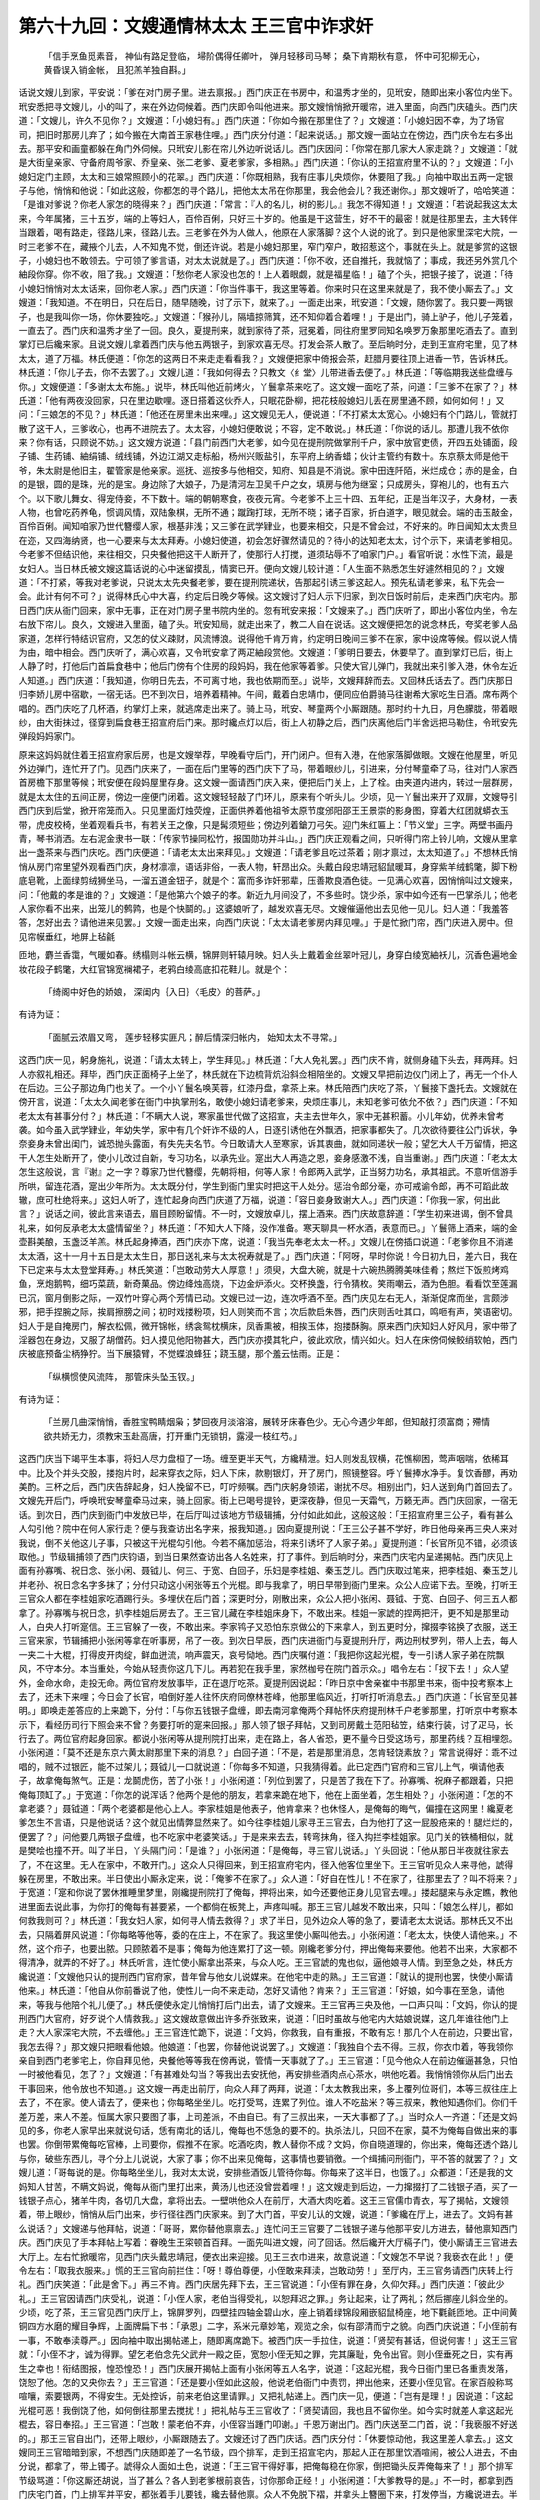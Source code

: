 第六十九回：文嫂通情林太太 王三官中诈求奸
=============================================

    「信手烹鱼觅素音， 神仙有路足登临，
    埽阶偶得任卿叶， 弹月轻移司马琴；
    桑下肯期秋有意， 怀中可犯柳无心，
    黄昏误入销金帐， 且犯羔羊独自斟。」

话说文嫂儿到家，平安说：「爹在对门房子里。进去禀报。」西门庆正在书房中，和温秀才坐的，见玳安，随即出来小客位内坐下。玳安悉把寻文嫂儿，小的叫了，来在外边伺候着。西门庆即令叫他进来。那文嫂悄悄掀开暖帘，进入里面，向西门庆磕头。西门庆道：「文嫂儿，许久不见你？」文嫂道：「小媳妇有。」西门庆道：「你如今搬在那里住了？」文嫂道：「小媳妇因不幸，为了场官司，把旧时那房儿弃了；如今搬在大南首王家巷住哩。」西门庆分付道：「起来说话。」那文嫂一面站立在傍边，西门庆令左右多出去。那平安和画童都躲在角门外伺候。只玳安儿影在帘儿外边听说话儿。西门庆因问：「你常在那几家大人家走跳？」文嫂道：「就是大街皇亲家、守备府周爷家、乔皇亲、张二老爹、夏老爹家，多相熟。」西门庆道：「你认的王招宣府里不认的？」文嫂道：「小媳妇定门主顾，太太和三娘常照顾小的花翠。」西门庆道：「你既相熟，我有庄事儿央烦你，休要阻了我。」向袖中取出五两一定银子与他，悄悄和他说：「如此这般，你都怎的寻个路儿，把他太太吊在你那里，我会他会儿？我还谢你。」那文嫂听了，哈哈笑道：「是谁对爹说？你老人家怎的晓得来？」西门庆道：「常言：『人的名儿，树的影儿。』我怎不得知道！」文嫂道：「若说起我这太太来，今年属猪，三十五岁，端的上等妇人，百伶百俐，只好三十岁的。他虽是干这营生，好不干的最密！就是往那里去，主大转伴当跟着，喝有路走，径路儿来，径路儿去。三老爹在外为人做人，他原在人家落脚？这个人说的讹了。到只是他家里深宅大院，一时三老爹不在，藏掖个儿去，人不知鬼不觉，倒还许说。若是小媳妇那里，窄门窄户，敢招惹这个，事就在头上。就是爹赏的这银子，小媳妇也不敢领去。宁可领了爹言语，对太太说就是了。」西门庆道：「你不收，还自推托，我就恼了；事成，我还另外赏几个紬段你穿。你不收，阻了我。」文嫂道：「愁你老人家没也怎的！上人着眼觑，就是福星临！」磕了个头，把银子接了，说道：「待小媳妇悄悄对太太话来，回你老人家。」西门庆道：「你当件事干，我这里等着。你来时只在这里来就是了，我不使小厮去了。」文嫂道：「我知道。不在明日，只在后日，随早随晚，讨了示下，就来了。」一面走出来，玳安道：「文嫂，随你罢了。我只要一两银子，也是我叫你一场，你休要独吃。」文嫂道：「猴孙儿，隔墙掠筛箕，还不知仰着合着哩！」于是出门，骑上驴子，他儿子笼着，一直去了。西门庆和温秀才坐了一回。良久，夏提刑来，就到家待了茶，冠冕着，同往府里罗同知名唤罗万象那里吃酒去了。直到掌灯已后纔来家。且说文嫂儿拿着西门庆与他五两银子，到家欢喜无尽。打发会茶人散了。至后晌时分，走到王宣府宅里，见了林太太，道了万福。林氏便道：「你怎的这两日不来走走看看我？」文嫂便把家中倚报会茶，赶腊月要往顶上进香一节，告诉林氏。林氏道：「你儿子去，你不去罢了。」文嫂儿道：「我如何得去？只教文〈纟堂〉儿带进香去便了。」林氏道：「等临期我送些盘缠与你。」文嫂便道：「多谢太太布施。」说毕，林氏叫他近前烤火，丫鬟拿茶来吃了。这文嫂一面吃了茶，问道：「三爹不在家了？」林氏道：「他有两夜没回家，只在里边歇哩。逐日搭着这伙乔人，只眠花卧柳，把花枝般媳妇儿丢在房里通不顾，如何如何！」又问：「三娘怎的不见？」林氏道：「他还在房里未出来哩。」这文嫂见无人，便说道：「不打紧太太宽心。小媳妇有个门路儿，管就打散了这干人，三爹收心，也再不进院去了。太太容，小媳妇便敢说；不容，定不敢说。」林氏道：「你说的话儿。那遭儿我不依你来？你有话，只顾说不妨。」这文嫂方说道：「县门前西门大老爹，如今见在提刑院做掌刑千户，家中放官吏债，开四五处铺面，段子铺、生药铺、紬绢铺、绒线铺，外边江湖又走标船，杨州兴贩盐引，东平府上纳香蜡；伙计主管约有数十。东京蔡太师是他干爷，朱太尉是他旧主，翟管家是他亲家。巡抚、巡按多与他相交，知府、知县是不消说。家中田连阡陌，米烂成仓；赤的是金，白的是银，圆的是珠，光的是宝。身边除了大娘子，乃是清河左卫吴千户之女，填房与他为继室；只成房头，穿袍儿的，也有五六个。以下歌儿舞女、得宠侍妾，不下数十。端的朝朝寒食，夜夜元宵。今老爹不上三十四、五年纪，正是当年汉子，大身材，一表人物，也曾吃药养龟，惯调风情，双陆象棋，无所不通；蹴踘打球，无所不晓；诸子百家，折白道字，眼见就会。端的击玉敲金，百伶百俐。闻知咱家乃世代簪缨人家，根基非浅；又三爹在武学肄业，也要来相交，只是不曾会过，不好来的。昨日闻知太太贵旦在迩，又四海纳贤，也一心要来与太太拜寿。小媳妇使道，初会怎好骤然请见的？待小的达知老太太，讨个示下，来请老爹相见。今老爹不但结识他，来往相交，只央餐他把这干人断开了，使那行人打搅，道须玷辱不了咱家门户。」看官听说：水性下流，最是女妇人。当日林氏被文嫂这篇话说的心中迷留摸乱，情窦已开。便向文嫂儿较计道：「人生面不熟悉怎生好遽然相见的？」文嫂道：「不打紧，等我对老爹说，只说太太先央餐老爹，要在提刑院递状，告那起引诱三爹这起人。预先私请老爹来，私下先会一会。此计有何不可？」说得林氏心中大喜，约定后日晚夕等候。这文嫂讨了妇人示下归家，到次日饭时前后，走来西门庆宅内。那日西门庆从衙门回来，家中无事，正在对门房子里书院内坐的。忽有玳安来报：「文嫂来了。」西门庆听了，即出小客位内坐，令左右放下帘儿。良久，文嫂进入里面，磕了头。玳安知局，就走出来了，教二人自在说话。这文嫂便把怎的说念林氏，夸奖老爹人品家道，怎样行特结识官府，又怎的仗义疎财，风流博浪。说得他千肯万肯，约定明日晚间三爹不在家，家中设席等候。假以说人情为由，暗中相会。西门庆听了，满心欢喜，又令玳安拿了两疋紬段赏他。文嫂道：「爹明日要去，休要早了。直到掌灯已后，街上人静了时，打他后门首扁食巷中；他后门傍有个住房的段妈妈，我在他家等着爹。只使大官儿弹门，我就出来引爹入港，休令左近人知道。」西门庆道：「我知道，你明日先去，不可离寸地，我也依期而至。」说毕，文嫂拜辞而去。又回林氏话去了。西门庆那日归李娇儿房中宿歇，一宿无话。巴不到次日，培养着精神。午间，戴着白忠靖巾，便同应伯爵骑马往谢希大家吃生日酒。席布两个唱的。西门庆吃了几杯酒，约掌灯上来，就逃席走出来了。骑上马，玳安、琴童两个小厮跟随。那时约十九日，月色朦胧，带着眼纱，由大街抹过，径穿到扁食巷王招宣府后门来。那时纔点灯以后，街上人初静之后，西门庆离他后门半舍远把马勒住，令玳安先弹段妈妈家门。

原来这妈妈就住着王招宣府家后房，也是文嫂举荐，早晚看守后门，开门闭户。但有入港，在他家落脚做眼。文嫂在他屋里，听见外边弹门，连忙开了门。见西门庆来了，一面在后门里等的西门庆下了马，带着眼纱儿，引进来，分付琴童牵了马，往对门人家西首房檐下那里等候；玳安便在段妈屋里存身。这文嫂一面请西门庆入来，便把后门关上，上了栓。由夹道内进内，转过一层群房，就是太太住的五间正房，傍边一座便门闭着。这文嫂轻轻敲了门环儿，原来有个听头儿。少顷，见一丫鬟出来开了双扉，文嫂导引西门庆到后堂，掀开帘笼而入。只见里面灯烛荧煌，正面供养着他祖爷太原节度邠阳邵王王景崇的影身图，穿着大红团就蟒衣玉带，虎皮校椅，坐着观看兵书，有若关王之像，只是髯须短些；傍边列着鎗刀弓矢。迎门朱红匾上：「节义堂」三字。两壁书画丹青，琴书消洒。左右泥金隶书一联：「传家节操同松竹，报国勋功并斗山。」西门庆正观看之间，只听得门帘上铃儿响，文嫂从里拿出一盏茶来与西门庆吃。西门庆便道：「请老太太出来拜见。」文嫂道：「请老爹且吃过茶着；刚才禀过，太太知道了。」不想林氏悄悄从房门帘里望外观看西门庆，身材凛凛，语话非俗，一表人物，轩昂出众。头戴白段忠靖冠貂鼠暖耳，身穿紫羊绒鹤氅，脚下粉底皂靴，上面绿剪绒狮坐马，一溜五道金钮子，就是个：富而多诈奸邪辈，压善欺良酒色徒。一见满心欢喜，因悄悄叫过文嫂来，问：「他戴的孝是谁的？」文嫂道：「是他第六个娘子的孝。新近九月间没了，不多些时。饶少杀，家中如今还有一巴掌杀儿；他老人家你看不出来，出笼儿的鹩鹑，也是个快鬬的。」这婆娘听了，越发欢喜无尽。文嫂催逼他出去见他一见儿。妇人道：「我羞答答，怎好出去？请他进来见罢。」文嫂一面走出来，向西门庆说：「太太请老爹房内拜见哩。」于是忙掀门帘，西门庆进入房中。但见帘幙垂红，地屏上毡毹

匝地，麝兰香霭，气暖如春。绣榻则斗帐云横，锦屏则轩辕月映。妇人头上戴着金丝翠叶冠儿，身穿白绫宽紬袄儿，沉香色遍地金妆花段子鹤氅，大红官锦宽襕裙子，老鸦白绫高底扣花鞋儿。就是个：

    「绮阁中好色的娇娘， 深闺内｛入日｝〈毛皮〉的菩萨。」

有诗为证：

    「面腻云浓眉又弯， 莲步轻移实匪凡；醉后情深归帐内， 始知太太不寻常。」

这西门庆一见，躬身施礼，说道：「请太太转上，学生拜见。」林氏道：「大人免礼罢。」西门庆不肯，就侧身磕下头去，拜两拜。妇人亦叙礼相还。拜毕，西门庆正面椅子上坐了，林氏就在下边梳背炕沿斜佥相陪坐的。文嫂又早把前边仪门闭上了，再无一个仆人在后边。三公子那边角门也关了。一个小丫鬟名唤芙蓉，红漆丹盘，拿茶上来。林氏陪西门庆吃了茶，丫鬟接下盏托去。文嫂就在傍开言，说道：「太太久闻老爹在衙门中执掌刑名，敢使小媳妇请老爹来，央烦庄事儿，未知老爹可依允不依？」西门庆道：「不知老太太有甚事分付？」林氏道：「不瞒大人说，寒家虽世代做了这招宣，夫主去世年久，家中无甚积蓄。小儿年幼，优养未曾考袭。如今虽入武学肄业，年幼失学，家中有几个奸诈不级的人，日逐引诱他在外飘洒，把家事都失了。几次欲待要往公门诉状，争奈妾身未曾出闺门，诚恐抛头露面，有失先夫名节。今日敢请大人至寒家，诉其衷曲，就如同递状一般；望乞大人千万留情，把这干人怎生处断开了，使小儿改过自新，专习功名，以承先业。寔出大人再造之恩，妾身感激不浅，自当重谢。」西门庆道：「老太太怎生这般说，言『谢』之一字？尊家乃世代簪缨，先朝将相，何等人家！令郎两入武学，正当努力功名，承其祖武。不意听信游手所哄，留连花酒，寔出少年所为。太太既分付，学生到衙门里实时把这干人处分。惩治令郎分毫，亦可戒谕令郎，再不可蹈此故辙，庶可杜绝将来。」这妇人听了，连忙起身向西门庆道了万福，说道：「容日妾身致谢大人。」西门庆道：「你我一家，何出此言？」说话之间，彼此言来语去，眉目顾盼留情。不一时，文嫂放卓儿，摆上酒来。西门庆故意辞道：「学生初来进谒，倒不曾具礼来，如何反承老太太盛情留坐？」林氏道：「不知大人下降，没作准备。寒天聊具一杯水酒，表意而已。」丫鬟筛上酒来，端的金壶斟美酿，玉盏泛羊羔。林氏起身捧酒，西门庆亦下席，说道：「我当先奉老太太一杯。」文嫂儿在傍插口说道：「老爹你且不消递太太酒，这十一月十五日是太太生日，那日送礼来与太太祝寿就是了。」西门庆道：「阿呀，早时你说！今日初九日，差六日，我在下已定来与太太登堂拜寿。」林氏笑道：「岂敢动劳大人厚意！」须臾，大盘大碗，就是十六碗热腾腾美味佳肴；熬烂下饭煎烤鸡鱼，烹炮鹅鸭，细巧菜蔬，新奇菓品。傍边绛烛高烧，下边金炉添火。交杯换盏，行令猜枚。笑雨嘲云，酒为色胆。看看饮至莲漏已沉，窗月倒影之际，一双竹叶穿心两个芳情已动。文嫂已过一边，连次呼酒不至。西门庆见左右无人，渐渐促席而坐，言颇涉邪，把手捏腕之际，挨肩擦膀之间；初时戏搂粉项，妇人则笑而不言；次后款启朱唇，西门庆则舌吐其口，鸣咂有声，笑语密切。妇人于是自掩房门，解衣松佩，微开锦帐，绣衾鸳枕横床，凤香熏被，相挨玉体，抱搂酥胸。原来西门庆知妇人好风月，家中带了淫器包在身边，又服了胡僧药。妇人摸见他阳物甚大，西门庆亦摸其牝户，彼此欢欣，情兴如火。妇人在床傍伺候鲛绡软帕，西门庆被底预备尘柄狰狞。当下展猿臂，不觉蝶浪蜂狂；跷玉腿，那个羞云怯雨。正是：

    「纵横惯使风流阵， 那管床头坠玉钗。」

有诗为证：

    「兰房几曲深悄悄，香胜宝鸭睛烟枭；梦回夜月淡溶溶，展转牙床春色少。无心今遇少年郎，但知敲打须富商；殢情欲共娇无力，须教宋玉赴高唐，打开重门无锁钥，露浸一枝红芍。」

这西门庆当下竭平生本事，将妇人尽力盘桓了一场。缠至更半天气，方纔精泄。妇人则发乱钗横，花憔柳困，莺声咽喘，依稀耳中。比及个并头交股，搂抱片时，起来穿衣之际，妇人下床，款剔银灯，开了房门，照镜整容。呼丫鬟捧水净手。复饮香醪，再劝美酌。三杯之后，西门庆告辞起身，妇人挽留不已，叮咛频嘱。西门庆躬身领诺，谢扰不尽。相别出门，妇人送到角门首回去了。文嫂先开后门，呼唤玳安琴童牵马过来，骑上回家。街上已喝号提铃，更深夜静，但见一天霜气，万籁无声。西门庆回家，一宿无话。到次日，西门庆到衙门中发放已毕，在后厅叫过该地方节级辑捕，分付如此如此，这般这般：「王招宣府里三公子，看有甚么人勾引他？院中在何人家行走？便与我查访出名字来，报我知道。」因向夏提刑说：「王三公子甚不学好，昨日他母亲再三央人来对我说，倒不关他这儿子事，只被这干光棍勾引他。今若不痛加惩治，将来引诱坏了人家子弟。」夏提刑道：「长官所见不错，必须该取他。」节级辑捕领了西门庆钧语，到当日果然查访出各人名姓来，打了事件。到后晌时分，来西门庆宅内呈递揭帖。西门庆见上面有孙寡嘴、祝日念、张小闲、聂钺儿、何三、于宽、白回子，乐妇是李桂姐、秦玉芝儿。西门庆取过笔来，把李桂姐、秦玉芝儿并老孙、祝日念名字多抹了；分付只动这小闲张等五个光棍。即与我拿了，明日早带到衙门里来。众公人应诺下去。至晚，打听王三官众人都在李桂姐家吃酒踢行头。多埋伏在后门首；深更时分，刚散出来，众公人把小张闲、聂钺、于宽、白回子、何三五人都拿了。孙寡嘴与祝日念，扒李桂姐后房去了。王三官儿藏在李桂姐床身下，不敢出来。桂姐一家諕的捏两把汗，更不知是那里动人，白央人打听寔信。王三官躲了一夜，不敢出来。李家鸨子又恐怕东京做公的下来拿人，到五更时分，撺掇李铭换了衣服，送王三官来家，节辑捕把小张闲等拿在听事房，吊了一夜。到次日早辰，西门庆进衙门与夏提刑升厅，两边刑杖罗列，带人上去，每人一夹二十大棍，打得皮开肉绽，鲜血迸流，响声震天，哀号恸地。西门庆嘱付道：「我把你这起光棍，专一引诱人家子弟在院飘风，不守本分。本当重处，今始从轻责你这几下儿。再若犯在我手里，家然枷号在院门首示众。」唱令左右：「扠下去！」众人望外，金命水命，走投无命。两位官府发放事毕，正在退厅吃茶。夏提刑因说起：「昨日京中舍亲崔中书那里书来，衙中投考察本上去了，还未下来哩；今日会了长官，咱倒好差人往怀庆府同僚林苍峰，他那里临风近，打听打听消息去。」西门庆道：「长官至见甚明。」即唤走差答应的上来跪下，分付：「与你五钱银子盘缠，即去南河拿俺两个拜帖怀庆府提刑林千户老爹那里，打听京中考察本示下，看经历司行下照会来不曾？务要打听的寔来回报。」那人领了银子拜帖，又到司房戴土范阳毡笠，结束行装，讨了疋马，长行去了。两位官府起身回家。都说小张闲等从提刑院打出来，走在路上，各人省恐，更不量今日受这场亏，那里药线？互相埋怨。小张闲道：「莫不还是东京六黄太尉那里下来的消息？」白回子道：「不是，若是那里消息，怎肯轻饶素放？」常言说得好：乖不过唱的，贼不过银匠，能不过架儿；聂钺儿一口就说道：「你每多不知道，只我猜得着。此已定西门官府和三官儿上气，嗔请他表子，故拿俺每煞气。正是：龙鬬虎伤，苦了小张！」小张闲道：「列位到罢了，只是苦了我在下了。孙寡嘴、祝麻子都跟着，只把俺每顶缸了。」于宽道：「你怎的说浑话？他两个是他的朋友，若拿来跪在地下，他在上面坐着，怎生相处？」小张闲道：「怎的不拿老婆？」聂钺道：「两个老婆都是他心上人。李家桂姐是他表子，他肯拿来？也休怪人，是俺每的晦气，偏撞在这网里！纔夏老爹怎生不言语，只是他说话？这个就见出情弊显然来了。如今往李桂姐儿家寻王三官去，白为他打了这一屁股疮来的！腿烂烂的，便罢了？」问他要几两银子盘缠，也不吃家中老婆笑话。」于是来来去去，转弯抹角，径入抅拦李桂姐家。见门关的铁桶相似，就是樊哙也撞不开。叫了半日，丫头隔门问：「是谁？」小张闲道：「是俺每，寻三官儿说话。」丫头回说：「他从那日半夜就往家去了，不在这里。无人在家中，不敢开门。」这众人只得回来，到王招宣府宅内，径入他客位里坐下。王三官听见众人来寻他，諕得躲在房里，不敢出来。半日使出小厮永定来，说：「俺爹不在家了。」众人道：「好自在性儿！不在家了，往那里去了？叫不将来？」于宽道：「寔和你说了罢休推睡里梦里，刚纔提刑院打了俺每，押将出来，如今还要他正身儿见官去哩。」搂起腿来与永定瞧，教他进里面去说此事，为你打的俺每有甚要紧，一个都倘在板凳上，声疼叫喊。那王三官儿越发不敢出来，只叫：「娘怎么样儿，都如何救我则可？」林氏道：「我女妇人家，如何寻人情去救得？」求了半日，见外边众人等的急了，要请老太太说话。那林氏又不出去，只隔着屏风说道：「你每略等他等，委的在庄上，不在家了。我这里使小厮叫他去。」小张闲道：「老太太，快使人请他来。」不然，这个疖子，也要出脓。只顾脓着不是事；俺每为他连累打了这一顿。刚纔老爹分付，押出俺每来要他。他若不出来，大家都不得清净，就弄的不好了。」林氏听言，连忙使小厮拿出茶来，与众人吃。王三官諕的鬼也似，逼他娘寻人情。到至急之处，林氏方纔说道：「文嫂他只认的提刑西门官府家，昔年曾与他女儿说媒来。在他宅中走的熟。」王三官道：「就认的提刑也罢，快使小厮请他来。」林氏道：「他自从你前番说了他，使性儿一向不来走动，怎好又请他？肯来？」王三官道：「好娘，如今事在至急，请他来，等我与他陪个礼儿便了。」林氏便使永定儿悄悄打后门出去，请了文嫂来。王三官再三央及他，一口声只叫：「文妈，你认的提刑西门大官府，好歹说个人情救我。」这文嫂故意做出许多乔张致来，说道：「旧时虽故与他宅内大姑娘说媒，这几年谁往他门上走？大人家深宅大院，不去缠他。」王三官连忙跪下，说道：「文妈，你救我，自有重报，不敢有忘！那几个人在前边，只要出官，我怎去得？」那文嫂只把眼看他娘。他娘道：「也罢，你替他说说罢了。」文嫂道：「我独自个去不得。三叔，你衣巾着，等我领你亲自到西门老爹宅上，你自拜见他，央餐他等等我在傍再说，管情一天事就了了。」王三官道：「见今他众人在前边催逼甚急，只怕一时被他看见，怎了？」文嫂道：「有甚难处勾当？等我出去安抚他，再安排些酒肉点心茶水，哄他吃着。我悄悄领你从后门出去干事回来，他令放也不知道。」这文嫂一再走出前厅，向众人拜了两拜，说道：「太太教我出来，多上覆列位哥们，本等三叔往庄上去了，不在家。使人请去了，便来也；你每略坐坐儿。吃打受骂，连累了列位。谁人不吃盐米？等三叔来，教他知遇你们。你们千差万差，来人不差。恒属大家只要图了事，上司差派，不由自已。有了三叔出来，一天大事都了了。」当时众人一齐道：「还是文妈见的多，你老人家早出来就说句话，恁有南北的话儿，俺每也不恁急的要不的。执杀法儿，只回不在家，莫不为俺每自做出来的事也罢。你倒带累俺每吃官棒，上司要你，假推不在家。吃酒吃肉，教人替你不成？文妈，你自晓道理的，你出来，俺每还透个路儿与你，破些东西儿，寻个分上儿说说，大家了事；你不出来见俺每，这事情也要销徼。一个缉捕问刑衙门，平不答的就罢了？」文嫂儿道：「哥每说的是。你每略坐坐儿，我对太太说，安排些酒饭儿管待你每。你每来了这半日，也饿了。」众都道：「还是我的文妈知人甘苦，不瞒文妈说，俺每从衙门里打出来，黄汤儿也还没曾尝着哩！」这文嫂走到后边，一力撺掇打了二钱银子酒，买了一钱银子点心，猪羊牛肉，各切几大盘，拿将出去。一壁哄他众人在前厅，大酒大肉吃着。这王三官儒巾青衣，写了揭帖，文嫂领着，带上眼纱，悄悄从后门出来，步行径往西门庆家来。到了大门首，平安儿认的文嫂，说道：「爹纔在厅上，进去了。文妈有甚么说话？」文嫂递与他拜帖，说道：「哥哥，累你替他禀禀去。」连忙问王三官要了二钱银子递与他那平安儿方进去，替他禀知西门庆。西门庆见了手本拜帖上写着：眷晚生王寀顿首百拜。一面先叫进文嫂，问了回话。然后纔开大厅槅子门，使小厮请王三官进去大厅上。左右忙掀暖帘，见西门庆头戴忠靖冠，便衣出来迎接。见王三衣巾进来，故意说道：「文嫂怎不早说？我亵衣在此！」便令左右：「取我衣服来。」慌的王三官向前拦住：「呀！尊伯尊便，小侄敢来拜渎，岂敢动劳！」至厅内，王三官务请西门庆转上行礼。西门庆笑道：「此是舍下。」再三不肯。西门庆居先拜下去，王三官说道：「小侄有罪在身，久仰欠拜。」西门庆道：「彼此少礼。」王三官因请西门庆受礼，说道：「小侄人家，老伯当得受礼，以恕拜迟之罪。」务让起来，让了两礼；然后挪座儿斜佥坐的。少顷，吃了茶，王三官见西门庆厅上，锦屏罗列，四壁挂四轴金碧山水，座上销着绿锦段厢嵌貂鼠椅座，地下氍毹匝地。正中间黄铜四方水磨的耀目争辉，上面牌扁下书：「承恩」二字，系米元章妙笔，观览之余，似有邵清而宁之貌。向西门庆说道：「小侄前有一事，不敢奉渎尊严。」因向袖中取出揭帖递上，随即离席跪下。被西门庆一手拉住，说道：「贤契有甚话，但说何害！」这王三官就：「小侄不才，诚为得罪。望乞老伯念先父武弁一殿之臣，宽恕小侄无知之罪，完其廉耻，免令出官。则小侄垂死之日，实有再生之幸也！衔结图报，惶恐惶恐！」西门庆展开揭帖上面有小张闲等五人名字，说道：「这起光棍，我今日衙门里已各重责发落，饶恕了他。怎的又央你去？」王三官道：「还是要小侄如此这般，他说老伯衙门中责罚，押出他来，还要小侄见官。在家百般称骂喧嚷，索要银两，不得安生。无处控诉，前来老伯这里请罪。」又把礼帖递上。西门庆一见，便道：「岂有是理！」因说道：「这起光棍可恶！我倒饶了他，如何倒往那里去搅扰！」把礼帖与王三官收了：「贤契请回，我也且不留你坐。如今实时就差人拿这起光棍去，容日奉招。」王三官道：「岂敢！蒙老伯不弃，小侄容当踵门叩谢。」千恩万谢出门。西门庆送至二门首，说：「我亵服不好送的。」那王三官自出门，还带上眼纱，小厮跟随去了。文嫂还讨了西门庆话。西门庆分付：「休要惊动他，我这里差人拿去。」这文嫂同王三官暗暗到家，不想西门庆随即差了一名节级，四个排军，走到王招宣宅内，那起人正在那里饮酒喧闹，被公人进去，不由分说，都拿了，带上镯子。諕得众人面如土色，说道：「王三官干得好事，把俺每稳在你家，倒把锄头反弄俺每来了！」那个排军节级骂道：「你这厮还胡说，当了甚么？各人到老爹根前哀告，讨你那命正经！」小张闲道：「大爹教导的是。」不一时，都拿到西门庆宅门首，门上排军并平安，都张着手儿要钱，纔去替他禀。众人不免脱下褶，并拿头上簪圈下来，打发停当，方纔说进去。半日，西门庆出来坐厅，节级带进去，跪在厅下。西门庆骂道：「我把你这起光棍，我倒将就了，如何指称我这衙门，往他家吓诈去？实说，诈了多少钱？不说，令左右拿拶子与我着实拶起来！」当下只说了声，那左右排军，登时取了五六把新拶子来伺候。小张闲等只顾在下叩头哀告道：「小的并没吓诈分文财物。只说衙门中打出，小的每来对他说声，他家拿出些酒食来，管待小的；小的并没需索他的。」西门庆道：「你也不该往他家去。你这起光棍，设骗良家子弟，白手要钱，深为可恶！既不肯寔供，都与我带了衙门里收监，明日严番取供，枷号示众。」众人一齐哀告，哭道：「天官爷，超生小的每罢！小的再不敢上他门缠扰了。休说枷号，这一送到监里去，冬寒时月，小的每都是死数！」西门庆道：「我把你这光棍，我道饶出你去，都要洗心改过，务安生理。不许你挨坊靠院，引诱人家子弟，诈骗财物。再拿到我衙门里来，都活打死了！」喝令：「出去罢。」众人得了个性命，往外飞跑走。正是：

    「敲碎玉笼飞彩凤， 顿开金锁走蛟龙。」

西门庆发了众人去，回至后房。月娘问道：「这个是王三官儿？」西门庆道：「此是王招宣府中三公子。前日李桂儿为他那场事，就是他。今日贼小淫妇儿不改，又和他缠，每月三十两银子，教他包着。嗔道一向只哄着我。不想有个底脚里人儿，又告我说，教我昨日差干事的拿了这干人到衙门里去，都夹打了。不想这干人又到他家里嚷赖，指望要诈他几两银子的情，只恐衙门中要他。他从来没曾见官，慌了，央文嫂儿拿五十两礼帖来，求我说人情。我刚纔把那起人又拿了来，诈发了一顿，替他杜绝了，再不缠他去了。人家倒运，偏生出这样不肖子弟出来。你家父祖何等根基，又做招宣，你又见入武学，放着那功名儿不干，家中去着花枝般媳妇儿，自东京六黄太尉侄女儿不去理论，白日黑夜，只跟着这伙光棍在院里嫖弄，把他娘子头面都拿出来使了。今年不上二十岁年小小儿的，通不成器！」月娘道：「你不曾溺胞尿，看看自家。乳儿老鸦笑话猪儿足，原来灯台不照自。你自道成器的，你也吃这井里水，无所不为，清洁了些甚么儿？还要禁的人！」几句说的西门庆不言语了。正摆上饭来吃，小厮来安来报：「应二爹来了。」西门庆分付：「请书房里坐，我就来。」王经连忙开了厅上书房门，伯爵进里面暖炉炕傍椅上坐了。良久，西门庆出来。声喏毕，就坐在炕上两个说话。伯爵道：「哥，你前日在谢二哥那里，怎的老早就起身？」西门庆道：「第二日我还要早起衙门中，连日有勾当，又考察在迩，差人东京打听消息。我比你每闲人儿？」伯爵又问：「哥，连日衙门中有事没有？」西门庆道：「事那日没有。」又道：「王三官儿说，哥衙门中动了，把小张闲他每五个，初八日晚夕在李桂姐屋里，都拿的去了，只走了老孙、祝麻子两个，今早解到衙门里，都打出来了。众人都往招宣府缠王三官去了，怎的还瞒着我不说？」西门庆道：「傻狗材，谁对你说来？你敢错听了，敢不是我衙门里，敢是周守备府里？」伯爵道：「守备府中那里这管闲事！」西门庆道：「只怕是躲中提人。」伯爵道：「也不是。今早李铭对我说，那日把他一家子諕的魂也没了。李桂儿至今諕的这两日睡倒了，还没曾起炕儿里坐，怕又是东京下来拿人。今早打听，方知是提刑院动人。」西门庆道：「我连日不进衙门，并没知道。李桂儿既赌个誓不接他，随他拿乱去，又害怕睡倒怎的！」伯爵见西门庆迸着脸儿待笑，说道：「哥，你是个人，连我也瞒着起来？不告我说。今日他告我说，我就知道哥的情，怎的祝麻子、老孙走了，一个辑事衙门，有个走脱了人的？此是哥打着绵羊驹〈马洛〉战，使李桂儿家中害怕，知道哥的手段。若多拿到衙门去，彼此绝了情意，多没趣了。事情许一不许二。如今就是老孙、祝麻子，见哥也有几分惭愧，此是哥明修栈道，暗度陈仓的计策。休怪我说，哥这一着做的绝了。这一个叫做真人不露相，露相不是真人。若明使函了，逞了脸，就不是乖人儿了。还是哥智谋大，见的多。」几句说的西门庆扑吃的笑了，说道：「我有甚么大智谋？」伯爵道：「我猜已定还有底脚里人儿对哥说；怎得知道这等端切的？有鬼神不测之机！」西门庆道：「傻狗材，若要人不知，除非己莫为。」伯爵道：「哥衙门中如今不要王三官儿罢了。」西门庆道：「谁要他做甚么？当初干事的打上事件，我就把王三官、祝麻子、老孙并李桂儿、秦玉芝名字多抹了。只来打拿几个光棍。」伯爵道：「他如今怎的还缠？」西门庆道：「我寔和你说罢。他指称吓诈他几两银子，不想刚纔亲上门来拜见，与我磕了头，陪了不是。我还差人把那几个光棍拿了，要枷号，他众人再三哀告，说不敢上门缠他了。王三官一口一声称呼我是老伯，拿了五十两礼帖儿，我不受他的。他到明日，还要请我家中知谢我去。」伯爵我惊道：「真个他来大哥陪不是来了？」西门庆道：「我莫不哄你？」因唤王经：「拿王三官拜帖儿，与应二爹瞧！」那王经向房子里取出拜帖，上面写着：晚生王寀顿首百拜。伯爵见了，口中只是极口称赞：「哥的所算神妙不测！」西门庆分付伯爵：「你若看见他每，只说我不知道。」伯爵道：「我晓得。机不可泄，我怎肯和他说。」坐了一回吃了茶，伯爵道：「哥，我去罢。只怕一时老孙和祝麻子摸将来，只说我没到这里。」西门庆道：「他就来，我也不出来见他，只答应不在家。」一面叫将门上人来，都分付了：「但是他二人，只答应不在。」西门庆从此不与李桂姐上门走动，家中摆酒，也不叫李铭唱曲，就疎淡了。正是：

    「昨夜浣花溪上雨， 绿杨芳草为何人？」

有诗为证：

    「谁道天台访玉真， 三山不见海沉沉；侯门一入深如海， 从此萧郎是路人。」

毕竟未知后来如何，且听下回分解：